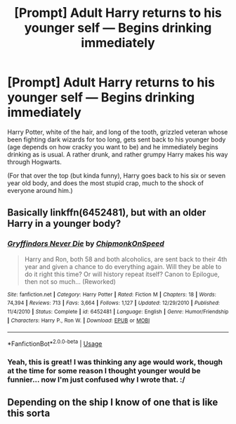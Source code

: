 #+TITLE: [Prompt] Adult Harry returns to his younger self — Begins drinking immediately

* [Prompt] Adult Harry returns to his younger self — Begins drinking immediately
:PROPERTIES:
:Author: MachaiArcanum
:Score: 36
:DateUnix: 1589974433.0
:DateShort: 2020-May-20
:FlairText: Prompt
:END:
Harry Potter, white of the hair, and long of the tooth, grizzled veteran whose been fighting dark wizards for too long, gets sent back to his younger body (age depends on how cracky you want to be) and he immediately begins drinking as is usual. A rather drunk, and rather grumpy Harry makes his way through Hogwarts.

(For that over the top (but kinda funny), Harry goes back to his six or seven year old body, and does the most stupid crap, much to the shock of everyone around him.)


** Basically linkffn(6452481), but with an older Harry in a younger body?
:PROPERTIES:
:Author: Aet2991
:Score: 14
:DateUnix: 1589982621.0
:DateShort: 2020-May-20
:END:

*** [[https://www.fanfiction.net/s/6452481/1/][*/Gryffindors Never Die/*]] by [[https://www.fanfiction.net/u/1004602/ChipmonkOnSpeed][/ChipmonkOnSpeed/]]

#+begin_quote
  Harry and Ron, both 58 and both alcoholics, are sent back to their 4th year and given a chance to do everything again. Will they be able to do it right this time? Or will history repeat itself? Canon to Epilogue, then not so much... (Reworked)
#+end_quote

^{/Site/:} ^{fanfiction.net} ^{*|*} ^{/Category/:} ^{Harry} ^{Potter} ^{*|*} ^{/Rated/:} ^{Fiction} ^{M} ^{*|*} ^{/Chapters/:} ^{18} ^{*|*} ^{/Words/:} ^{74,394} ^{*|*} ^{/Reviews/:} ^{713} ^{*|*} ^{/Favs/:} ^{3,664} ^{*|*} ^{/Follows/:} ^{1,127} ^{*|*} ^{/Updated/:} ^{12/29/2010} ^{*|*} ^{/Published/:} ^{11/4/2010} ^{*|*} ^{/Status/:} ^{Complete} ^{*|*} ^{/id/:} ^{6452481} ^{*|*} ^{/Language/:} ^{English} ^{*|*} ^{/Genre/:} ^{Humor/Friendship} ^{*|*} ^{/Characters/:} ^{Harry} ^{P.,} ^{Ron} ^{W.} ^{*|*} ^{/Download/:} ^{[[http://www.ff2ebook.com/old/ffn-bot/index.php?id=6452481&source=ff&filetype=epub][EPUB]]} ^{or} ^{[[http://www.ff2ebook.com/old/ffn-bot/index.php?id=6452481&source=ff&filetype=mobi][MOBI]]}

--------------

*FanfictionBot*^{2.0.0-beta} | [[https://github.com/tusing/reddit-ffn-bot/wiki/Usage][Usage]]
:PROPERTIES:
:Author: FanfictionBot
:Score: 3
:DateUnix: 1589982631.0
:DateShort: 2020-May-20
:END:


*** Yeah, this is great! I was thinking any age would work, though at the time for some reason I thought younger would be funnier... now I'm just confused why I wrote that. :/
:PROPERTIES:
:Author: MachaiArcanum
:Score: 4
:DateUnix: 1589985036.0
:DateShort: 2020-May-20
:END:


** Depending on the ship I know of one that is like this sorta
:PROPERTIES:
:Author: ClearTransportation7
:Score: 2
:DateUnix: 1589997839.0
:DateShort: 2020-May-20
:END:
